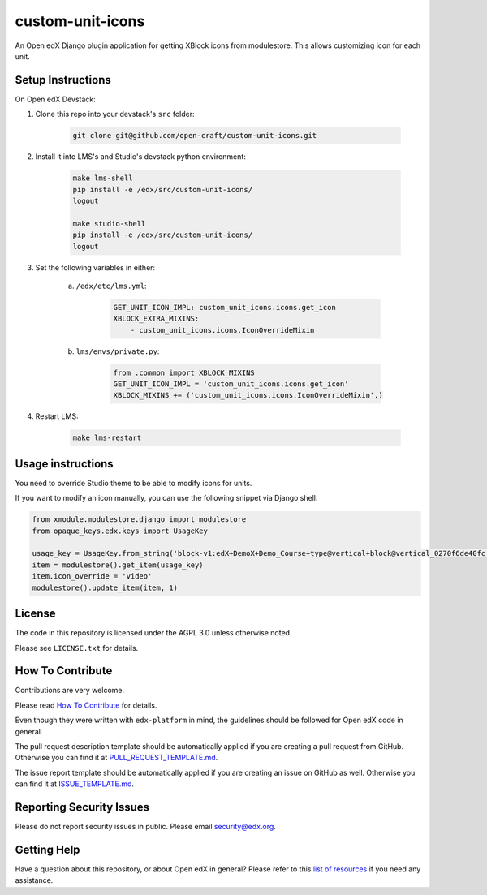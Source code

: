 custom-unit-icons
=============================

|pypi-badge| |travis-badge| |codecov-badge| |doc-badge| |pyversions-badge|
|license-badge|

An Open edX Django plugin application for getting XBlock icons from modulestore. This allows customizing icon for each unit.

Setup Instructions
------------------------

On Open edX Devstack:

#. Clone this repo into your devstack's ``src`` folder:

    .. code-block:: bash

        git clone git@github.com/open-craft/custom-unit-icons.git

#. Install it into LMS's and Studio's devstack python environment:

    .. code-block:: bash

        make lms-shell
        pip install -e /edx/src/custom-unit-icons/
        logout

        make studio-shell
        pip install -e /edx/src/custom-unit-icons/
        logout

#. Set the following variables in either:

    a. ``/edx/etc/lms.yml``:

        .. code-block:: yaml

            GET_UNIT_ICON_IMPL: custom_unit_icons.icons.get_icon
            XBLOCK_EXTRA_MIXINS:
                - custom_unit_icons.icons.IconOverrideMixin

    #. ``lms/envs/private.py``:

        .. code-block:: python

            from .common import XBLOCK_MIXINS
            GET_UNIT_ICON_IMPL = 'custom_unit_icons.icons.get_icon'
            XBLOCK_MIXINS += ('custom_unit_icons.icons.IconOverrideMixin',)

#. Restart LMS:

    .. code-block:: bash

        make lms-restart

Usage instructions
-------------------

You need to override Studio theme to be able to modify icons for units.

If you want to modify an icon manually, you can use the following snippet via Django shell:

.. code-block:: python

    from xmodule.modulestore.django import modulestore
    from opaque_keys.edx.keys import UsageKey

    usage_key = UsageKey.from_string('block-v1:edX+DemoX+Demo_Course+type@vertical+block@vertical_0270f6de40fc')
    item = modulestore().get_item(usage_key)
    item.icon_override = 'video'
    modulestore().update_item(item, 1)

License
-------

The code in this repository is licensed under the AGPL 3.0 unless
otherwise noted.

Please see ``LICENSE.txt`` for details.

How To Contribute
-----------------

Contributions are very welcome.

Please read `How To Contribute <https://github.com/edx/edx-platform/blob/master/CONTRIBUTING.rst>`_ for details.

Even though they were written with ``edx-platform`` in mind, the guidelines
should be followed for Open edX code in general.

The pull request description template should be automatically applied if you are creating a pull request from GitHub. Otherwise you
can find it at `PULL_REQUEST_TEMPLATE.md <https://github.com/edx/custom-unit-icons/blob/master/.github/PULL_REQUEST_TEMPLATE.md>`_.

The issue report template should be automatically applied if you are creating an issue on GitHub as well. Otherwise you
can find it at `ISSUE_TEMPLATE.md <https://github.com/edx/custom-unit-icons/blob/master/.github/ISSUE_TEMPLATE.md>`_.

Reporting Security Issues
-------------------------

Please do not report security issues in public. Please email security@edx.org.

Getting Help
------------

Have a question about this repository, or about Open edX in general?  Please
refer to this `list of resources`_ if you need any assistance.

.. _list of resources: https://open.edx.org/getting-help


.. |pypi-badge| image:: https://img.shields.io/pypi/v/custom-unit-icons.svg
    :target: https://pypi.python.org/pypi/custom-unit-icons/
    :alt: PyPI

.. |travis-badge| image:: https://travis-ci.org/edx/custom-unit-icons.svg?branch=master
    :target: https://travis-ci.org/edx/custom-unit-icons
    :alt: Travis

.. |codecov-badge| image:: http://codecov.io/github/edx/custom-unit-icons/coverage.svg?branch=master
    :target: http://codecov.io/github/edx/custom-unit-icons?branch=master
    :alt: Codecov

.. |doc-badge| image:: https://readthedocs.org/projects/custom-unit-icons/badge/?version=latest
    :target: http://custom-unit-icons.readthedocs.io/en/latest/
    :alt: Documentation

.. |pyversions-badge| image:: https://img.shields.io/pypi/pyversions/custom-unit-icons.svg
    :target: https://pypi.python.org/pypi/custom-unit-icons/
    :alt: Supported Python versions

.. |license-badge| image:: https://img.shields.io/github/license/edx/custom-unit-icons.svg
    :target: https://github.com/edx/custom-unit-icons/blob/master/LICENSE.txt
    :alt: License
